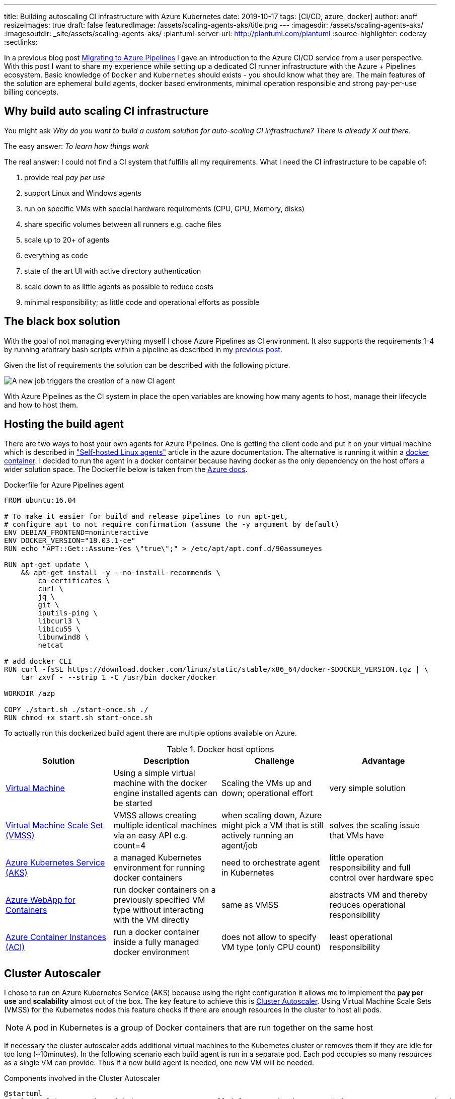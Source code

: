 ---
title: Building autoscaling CI infrastructure with Azure Kubernetes
date: 2019-10-17
tags: [CI/CD, azure, docker]
author: anoff
resizeImages: true
draft: false
featuredImage: /assets/scaling-agents-aks/title.png
---
:imagesdir: /assets/scaling-agents-aks/
:imagesoutdir: _site/assets/scaling-agents-aks/
:plantuml-server-url: http://plantuml.com/plantuml
:source-highlighter: coderay
:sectlinks:

In a previous blog post link:/2019-08-24-drone-ci-travis-ci-to-azure-pipelines/[Migrating to Azure Pipelines] I gave an introduction to the Azure CI/CD service from a user perspective.
With this post I want to share my experience while setting up a dedicated CI runner infrastructure with the Azure + Pipelines ecosystem.
Basic knowledge of `Docker` and `Kubernetes` should exists - you should know what they are.
The main features of the solution are ephemeral build agents, docker based environments, minimal operation responsible and strong pay-per-use billing concepts.

== Why build auto scaling CI infrastructure

You might ask _Why do you want to build a custom solution for auto-scaling CI infrastructure? There is already X out there_.

The easy answer: _To learn how things work_

The real answer: I could not find a CI system that fulfills all my requirements.
What I need the CI infrastructure to be capable of:

. provide real _pay per use_
. support Linux and Windows agents
. run on specific VMs with special hardware requirements (CPU, GPU, Memory, disks)
. share specific volumes between all runners e.g. cache files
. scale up to 20+ of agents
. everything as code
. state of the art UI with active directory authentication
. scale down to as little agents as possible to reduce costs
. minimal responsibility; as little code and operational efforts as possible

== The black box solution

With the goal of not managing everything myself I chose Azure Pipelines as CI environment.
It also supports the requirements 1-4 by running arbitrary bash scripts within a pipeline as described in my link:/2019-08-24-drone-ci-travis-ci-to-azure-pipelines/[previous post].

Given the list of requirements the solution can be described with the following picture.

image::blackbox.png[A new job triggers the creation of a new CI agent]

With Azure Pipelines as the CI system in place the open variables are knowing how many agents to host, manage their lifecycle and how to host them.

== Hosting the build agent

There are two ways to host your own agents for Azure Pipelines.
One is getting the client code and put it on your virtual machine which is described in link:https://docs.microsoft.com/en-us/azure/devops/pipelines/agents/v2-linux?view=azure-devops["Self-hosted Linux agents"] article in the azure documentation.
The alternative is running it within a link:https://docs.microsoft.com/en-us/azure/devops/pipelines/agents/docker?view=azure-devops[docker container].
I decided to run the agent in a docker container because having docker as the only dependency on the host offers a wider solution space.
The Dockerfile below is taken from the link:https://docs.microsoft.com/en-us/azure/devops/pipelines/agents/docker?view=azure-devops#linux[Azure docs].

.Dockerfile for Azure Pipelines agent
[source, docker]
....
FROM ubuntu:16.04

# To make it easier for build and release pipelines to run apt-get,
# configure apt to not require confirmation (assume the -y argument by default)
ENV DEBIAN_FRONTEND=noninteractive
ENV DOCKER_VERSION="18.03.1-ce"
RUN echo "APT::Get::Assume-Yes \"true\";" > /etc/apt/apt.conf.d/90assumeyes

RUN apt-get update \
    && apt-get install -y --no-install-recommends \
        ca-certificates \
        curl \
        jq \
        git \
        iputils-ping \
        libcurl3 \
        libicu55 \
        libunwind8 \
        netcat

# add docker CLI
RUN curl -fsSL https://download.docker.com/linux/static/stable/x86_64/docker-$DOCKER_VERSION.tgz | \
    tar zxvf - --strip 1 -C /usr/bin docker/docker

WORKDIR /azp

COPY ./start.sh ./start-once.sh ./
RUN chmod +x start.sh start-once.sh
....

To actually run this dockerized build agent there are multiple options available on Azure.

.Docker host options
|===
|Solution | Description | Challenge | Advantage

|link:https://azure.microsoft.com/en-us/services/virtual-machines/[Virtual Machine]
|Using a simple virtual machine with the docker engine installed agents can be started
|Scaling the VMs up and down; operational effort
|very simple solution

|link:https://azure.microsoft.com/en-us/services/virtual-machine-scale-sets/[Virtual Machine Scale Set (VMSS)]
|VMSS allows creating multiple identical machines via an easy API e.g. count=4
|when scaling down, Azure might pick a VM that is still actively running an agent/job
|solves the scaling issue that VMs have

|link:https://azure.microsoft.com/en-us/services/kubernetes-service/[Azure Kubernetes Service (AKS)]
|a managed Kubernetes environment for running docker containers
|need to orchestrate agent in Kubernetes
|little operation responsibility and full control over hardware spec

|link:https://azure.microsoft.com/en-us/services/app-service/containers/[Azure WebApp for Containers]
|run docker containers on a previously specified VM type without interacting with the VM directly
|same as VMSS
|abstracts VM and thereby reduces operational responsibility

|link:https://azure.microsoft.com/en-us/services/container-instances/[Azure Container Instances (ACI)]
|run a docker container inside a fully managed docker environment
|does not allow to specify VM type (only CPU count)
|least operational responsibility

|===

== Cluster Autoscaler

I chose to run on Azure Kubernetes Service (AKS) because using the right configuration it allows me to implement the **pay per use** and **scalability** almost out of the box.
The key feature to achieve this is link:https://docs.microsoft.com/en-us/azure/aks/cluster-autoscaler[Cluster Autoscaler].
Using Virtual Machine Scale Sets (VMSS) for the Kubernetes nodes this feature checks if there are enough resources in the cluster to host all pods.

[NOTE]
====
A pod in Kubernetes is a group of Docker containers that are run together on the same host
====

If necessary the cluster autoscaler adds additional virtual machines to the Kubernetes cluster or removes them if they are idle for too long (~10minutes).
In the following scenario each build agent is run in a separate pod.
Each pod occupies so many resources as a single VM can provide.
Thus if a new build agent is needed, one new VM will be needed.

.Components involved in the Cluster Autoscaler
[plantuml, cluster-autoscaler-comp, png]
....
@startuml
!includeurl https://gist.githubusercontent.com/anoff/d8f48105ac4d3c7b14ca8c34d6d54938/raw/19261678934da0ab38a728f7edc1995ac22780ea/anoff.plantuml
component "Cluster Autoscaler" as scaler
frame "AKS" as aks {
  node "pod" as p1
  node "pod" as p2
}
frame "Virtual Machine\nScale set" as vmss {
  node "VM" as vm1
  node "VM" as vm2
}
p1 .. vm1
p2 .. vm2
aks -down- vmss

scaler -> aks: check if all pods can be deployed
scaler -> vmss: add/remove VMs into the set
@enduml
....

.How the cluster autoscaler works
[plantuml, cluster-autoscaler-seq, png]
....
@startuml
!includeurl https://gist.githubusercontent.com/anoff/d8f48105ac4d3c7b14ca8c34d6d54938/raw/19261678934da0ab38a728f7edc1995ac22780ea/anoff.plantuml
|Cluster Autoscaler|
start
:check if pods in Kubernetes
need additional resources
to be deployed;
if (resources\nneeded) then (yes)
  :trigger scale up of VMSS;
  |Virtual Machine\nScale Set|
  :start a new virtual machine;
  :register VM in the scale set;
  |AKS|
  :register the new VM as
  node in the Kubernetes cluster;
endif
|Cluster Autoscaler|
:check if nodes in Kubernetes
are not running any pods;
if (idling pods) then (yes)
  :trigger scale down;
  |AKS|
  :remove the node from
  the cluster;
  |Virtual Machine\nScale Set|
  :stop and delete the VM;
endif
@enduml
....

Another reason I chose the AKS solution is the fact that I am a bit familiar with Kubernetes and Helm charts as ways of describing the system in code.
With **automation** being another high level requirement I was worried that container instances and web apps might be a bit difficult to orchestrate throughout their lifecycle.
Using AKS as a runtime for the agent fulfills the following requirements:

. ✅ provide real _pay per use_ where idle time is reduced
. ⚠️ support Linux and Windows agents: _Would require a separate node pool running link:https://docs.microsoft.com/en-us/azure/aks/windows-node-limitations[Windows nodes]_
. ✅ run on specific VMs with special hardware requirements (CPU, GPU, disks)
. ⚠️ share specific volumes between all runners e.g. cache files: _depending on the Helm configuration this is possible_
. ✅ scale up to 20+ of agents
. ✅ everything as code
. ✅ state of the art UI with active directory authentication: _achieved by choosing Azure Pipelines as CI orchestrator_
. ✅ scale down to as little agents as possible to reduce costs
. ✅ minimal responsibility; as little code and operational efforts as possible

[NOTE]
====
The exact implementation in Kubernetes will be part of a follow-up blog post
====

== Identifying agent demand

To know how many build agents need to be running in the cluster we need to get information from Azure Pipelines about the number of `active jobs`.
Active is defined as:

[INFO]
====
active jobs = running jobs (already using an agent) + pending jobs (waiting for an agent to be assigned)
====

Sadly there are no webhooks available in Azure Pipelines that trigger when a new build job is being started.
That is why I resorted to polling the Azure Pipelines API to get information about the build status.
This can either be done with the HTTP API directly or using the **Azure CLI**.
After installing the Azure CLI, an additional extension is needed to work with the Azure Pipelines (Azure DevOps) API.

[source, bash]
----
az extension add --name azure-devops
----

The Azure Pipelines API is RESTful and therefore you need to get information per **Azure DevOps organization** and **project**.
Each project may host multiple repositories and Azure Pipelines.
So depending on your project setup this part of the solution might need to be adapted to identify the actual build jobs that can be handled by the agents deployed in the cluster.

[source, bash]
----
az pipelines build list --organization 'https://dev.azure.com/anoff' --project 'AKS build test' --status=notStarted|inProgress -o json
----

[NOTE]
====
You can only use one of the `status` values per request
To get all `active jobs` you need to run the command twice and add both numbers.
====

== Scaling to the correct amount of agents

This is the part where things got a little tricky.
The provided **Cluster Autoscaler** for AKS only takes care of scaling underlying resources.
To allow resources to scale we need to remove/add build agent pods based on the active jobs.
When there are more jobs than pod it should be rather easy to add more pods to the cluster.
However when there are more pods (build agents) than there are active build jobs the solution needs to scale down.
While some build agents are actively running jobs this is a stateful scenario where we want to identify exactly which pod should be taken down because its corresponding build agent is currently not actively running a build job.

> Kubernetes becomes extremely complicated if your solution is not stateless

In this scenario stateless means that we can treat all build agents the same.
This is only true at a point where there are no active jobs in the system.
But that point is also when all agents can be removed completely.
Without an additional scale-down solution that would mean the cluster increasing in size and only scaling down once no builds are running.
While this may work over a larger time window it was a too big trade-off for me to already be satisfied with it.

The solution to this problem was combining the configuration options that the Azure Pipelines agent brings with the type of workloads that Kubernetes can run.
My initial approach was to run **StatefulSet** in Kubernetes that allow running pods with mounted volumes (see requirements).
However using the **Batch Jobs** API of Kubernetes it is possible to spawn pods that only run until the process inside the pod ends.
Luckily there is a `--once` flag when staring an Azure Pipelines agent that terminates the agent after one job has been handled.
This means that the number of `active jobs` just needs to be identical to the number of **Batch Jobs** inside the AKS cluster.
After the build jobs are done the pod is automatically removed from the cluster and the **Cluster Autoscaler** will take care of removing the underlying hardware (VMSS) after it has been idling long enough.
This scale-down scenario is really nice because it requires no state handling from the outside regarding the lifecycle of individual agents.
Instead all agents share an identical, ephemeral, short lifecycle:

> All agents are treated the same; they start, they run a single job, they stop, they get terminated.

.Pipeline agent lifecycle
[plantuml, pod-lifecycle, svg]
....
@startuml
!includeurl https://gist.githubusercontent.com/anoff/d8f48105ac4d3c7b14ca8c34d6d54938/raw/19261678934da0ab38a728f7edc1995ac22780ea/anoff.plantuml
start
:➕ kubernetes schedules a new
agent pod as BatchJob;
:🚀 agent container started
in kubernets cluster;
:✍️ agent registers with
Azure Pipelines agent pool;
:🤗 agent fetches next
task in queue;
:🏋️‍ agent executes a single task;
:☠️ agent shuts down;
:🧹 kubernetes removes the pod;
stop
@enduml
....

To trigger the creation of new pipeline agents via the kubernets **BatchJob** API I wrote a small python script that identifies the number of `active jobs` and compares it with the number of agent pods running in AKS.
For any additional job a new **BatchJob** is started via `Helm`.
The script itself is running inside Kubernetes in a **CronJob** that gets executed once per minute.

.Kubernetes setup
[plantuml, kubernetes-scaler, png]
....
@startuml
!includeurl https://gist.githubusercontent.com/anoff/d8f48105ac4d3c7b14ca8c34d6d54938/raw/19261678934da0ab38a728f7edc1995ac22780ea/anoff.plantuml
frame "AKS" as aks {
  node "CronJob" as cron {
    component "scaler.py" as scaler
  }
  node "BatchJob" as b1 {
    component "docker:agent" as a1
  }
  node "BatchJob" as b2 {
    component "docker:agent" as a2
  }
}
frame "Azure Pipelines" as pipeline {
  card "Project X" as project {
    artifact "build1"
    artifact "build2"
  }
}

scaler --> project: check number of active builds
scaler --> b2: create new BatchJob for agent

b1 .. build1
b2 .. build2
@enduml
....

== Putting it all together

All parts of the puzzle seemed to be solved.
The above sections describe how to

. host a dockerized Azure Pipelines agent
. identify how many agents are needed
. automatically scale the underlying infrastructure (= cost)
. deal with the lifecycle problem of the agents

In addition all initial requirements are fulfilled.
The solution I cam up with is pictured below

.Overview of the solution
image::solution.png[Overview of the solution]

In a follow up blog post I will provide some implementation details.
If you are interested in any specific parts please leave a comment or contact me via link:https://twitter.com/anoff_io[Twitter] 👋